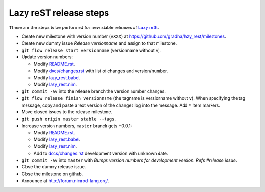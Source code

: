 =======================
Lazy reST release steps
=======================

These are the steps to be performed for new stable releases of `Lazy reSt
<https://github.com/gradha/lazy_rest>`_.

* Create new milestone with version number (``vXXX``) at
  https://github.com/gradha/lazy_rest/milestones.
* Create new dummy issue `Release versionname` and assign to that milestone.
* ``git flow release start versionname`` (versionname without v).
* Update version numbers:

  * Modify `README.rst <../README.rst>`_.
  * Modify `docs/changes.rst <changes.rst>`_ with list of changes and
    version/number.
  * Modify `lazy_rest.babel <../lazy_rest.babel>`_.
  * Modify `lazy_rest.nim <../lazy_rest.nim>`_.

* ``git commit -av`` into the release branch the version number changes.
* ``git flow release finish versionname`` (the tagname is versionname without
  ``v``). When specifying the tag message, copy and paste a text version of the
  changes log into the message. Add ``*`` item markers.
* Move closed issues to the release milestone.
* ``git push origin master stable --tags``.

* Increase version numbers, ``master`` branch gets +0.0.1:

  * Modify `README.rst <../README.rst>`_.
  * Modify `lazy_rest.babel <../lazy_rest.babel>`_.
  * Modify `lazy_rest.nim <../lazy_rest.nim>`_.
  * Add to `docs/changes.rst <changes.rst>`_ development version with unknown
    date.

* ``git commit -av`` into ``master`` with *Bumps version numbers for
  development version. Refs #release issue*.

* Close the dummy release issue.
* Close the milestone on github.
* Announce at http://forum.nimrod-lang.org/.
